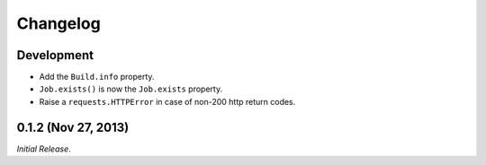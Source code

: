 Changelog
---------

Development
^^^^^^^^^^^^^^^^^^^^

- Add the ``Build.info`` property.

- ``Job.exists()`` is now the ``Job.exists`` property.

- Raise a ``requests.HTTPError`` in case of non-200 http return codes.

0.1.2 (Nov 27, 2013)
^^^^^^^^^^^^^^^^^^^^

*Initial Release*.
